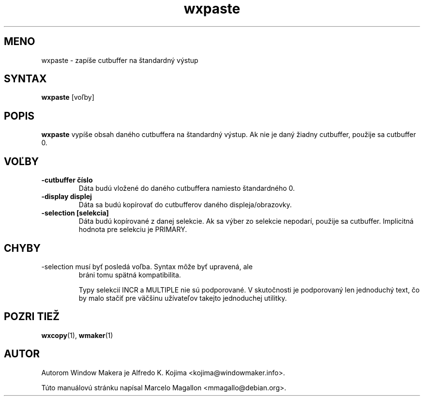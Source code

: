 .\" Hey, Emacs!  This is an -*- nroff -*- source file.
.TH wxpaste 1 "March 1998"
.SH MENO
wxpaste \- zapíše cutbuffer na štandardný výstup
.SH SYNTAX
.B wxpaste
[voľby]
.SH POPIS
.B wxpaste
vypíše obsah daného cutbuffera na štandardný výstup. Ak nie je daný žiadny
cutbuffer, použije sa cutbuffer 0.
.PP
.SH VOĽBY
.TP
.B \-cutbuffer číslo
Dáta budú vložené do daného cutbuffera namiesto štandardného 0.
.TP
.B \-display displej
Dáta sa budú kopírovať do cutbufferov daného displeja/obrazovky.
.TP
.B \-selection [selekcia]
Dáta budú kopírované z danej selekcie. Ak sa výber zo selekcie nepodarí,
použije sa cutbuffer. Implicitná hodnota pre selekciu je PRIMARY.
.PP
.SH CHYBY
.TP
\-selection musí byť posledá voľba. Syntax môže byť upravená, ale
bráni tomu spätná kompatibilita.

Typy selekcií INCR a MULTIPLE nie sú podporované. V skutočnosti je
podporovaný len jednoduchý text, čo by malo stačiť pre väčšinu užívateľov
takejto jednoduchej utilitky.
.SH POZRI TIEŽ
.BR wxcopy (1),
.BR wmaker (1)
.SH AUTOR
Autorom Window Makera je Alfredo K. Kojima <kojima@windowmaker.info>.
.PP
Túto manuálovú stránku napísal Marcelo Magallon <mmagallo@debian.org>.
